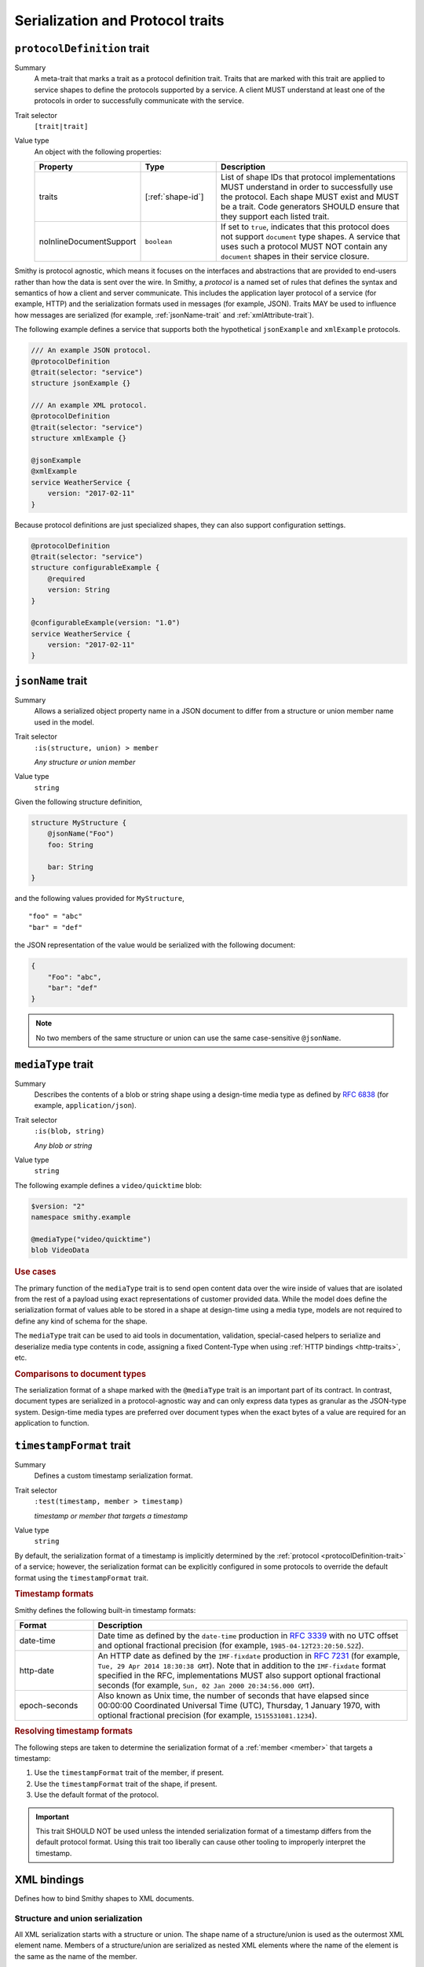 ---------------------------------
Serialization and Protocol traits
---------------------------------

.. smithy-trait:: smithy.api#protocolDefinition
.. _protocolDefinition-trait:

``protocolDefinition`` trait
============================

Summary
    A meta-trait that marks a trait as a protocol definition trait. Traits
    that are marked with this trait are applied to service shapes to
    define the protocols supported by a service. A client MUST understand
    at least one of the protocols in order to successfully communicate
    with the service.
Trait selector
    ``[trait|trait]``
Value type
    An object with the following properties:

    .. list-table::
       :header-rows: 1
       :widths: 10 23 67

       * - Property
         - Type
         - Description
       * - traits
         - [:ref:`shape-id`]
         - List of shape IDs that protocol implementations MUST understand
           in order to successfully use the protocol. Each shape MUST exist
           and MUST be a trait. Code generators SHOULD ensure that they
           support each listed trait.
       * - noInlineDocumentSupport
         - ``boolean``
         - If set to ``true``, indicates that this protocol does not support
           ``document`` type shapes. A service that uses such a protocol
           MUST NOT contain any ``document`` shapes in their service closure.

Smithy is protocol agnostic, which means it focuses on the interfaces and
abstractions that are provided to end-users rather than how the data is sent
over the wire. In Smithy, a *protocol* is a named set of rules that defines
the syntax and semantics of how a client and server communicate. This
includes the application layer protocol of a service (for example, HTTP)
and the serialization formats used in messages (for example, JSON). Traits
MAY be used to influence how messages are serialized (for example,
:ref:`jsonName-trait` and :ref:`xmlAttribute-trait`).

The following example defines a service that supports both the hypothetical
``jsonExample`` and ``xmlExample`` protocols.

.. code-block:: smithy

    /// An example JSON protocol.
    @protocolDefinition
    @trait(selector: "service")
    structure jsonExample {}

    /// An example XML protocol.
    @protocolDefinition
    @trait(selector: "service")
    structure xmlExample {}

    @jsonExample
    @xmlExample
    service WeatherService {
        version: "2017-02-11"
    }

Because protocol definitions are just specialized shapes, they can also
support configuration settings.

.. code-block:: smithy

    @protocolDefinition
    @trait(selector: "service")
    structure configurableExample {
        @required
        version: String
    }

    @configurableExample(version: "1.0")
    service WeatherService {
        version: "2017-02-11"
    }


.. smithy-trait:: smithy.api#jsonName
.. _jsonName-trait:

``jsonName`` trait
==================

Summary
    Allows a serialized object property name in a JSON document to differ from
    a structure or union member name used in the model.
Trait selector
    ``:is(structure, union) > member``

    *Any structure or union member*
Value type
    ``string``

Given the following structure definition,

.. code-block:: smithy

    structure MyStructure {
        @jsonName("Foo")
        foo: String

        bar: String
    }

and the following values provided for ``MyStructure``,

::

    "foo" = "abc"
    "bar" = "def"

the JSON representation of the value would be serialized with the
following document:

.. code-block:: json

    {
        "Foo": "abc",
        "bar": "def"
    }

.. note::

    No two members of the same structure or union can use the
    same case-sensitive ``@jsonName``.


.. smithy-trait:: smithy.api#mediaType
.. _mediaType-trait:

``mediaType`` trait
===================

Summary
    Describes the contents of a blob or string shape using a design-time
    media type as defined by :rfc:`6838` (for example, ``application/json``).
Trait selector
    ``:is(blob, string)``

    *Any blob or string*
Value type
    ``string``

The following example defines a ``video/quicktime`` blob:

.. code-block:: smithy

    $version: "2"
    namespace smithy.example

    @mediaType("video/quicktime")
    blob VideoData

.. rubric:: Use cases

The primary function of the ``mediaType`` trait is to send open content
data over the wire inside of values that are isolated from the rest of
a payload using exact representations of customer provided data. While the
model does define the serialization format of values able to be stored in a
shape at design-time using a media type, models are not required to define
any kind of schema for the shape.

The ``mediaType`` trait can be used to aid tools in documentation,
validation, special-cased helpers to serialize and deserialize media type
contents in code, assigning a fixed Content-Type when using
:ref:`HTTP bindings <http-traits>`, etc.

.. rubric:: Comparisons to document types

The serialization format of a shape marked with the ``@mediaType`` trait is
an important part of its contract. In contrast, document types are
serialized in a protocol-agnostic way and can only express data types as
granular as the JSON-type system. Design-time media types are preferred over
document types when the exact bytes of a value are required for an
application to function.


.. smithy-trait:: smithy.api#timestampFormat
.. _timestampFormat-trait:

``timestampFormat`` trait
=========================

Summary
    Defines a custom timestamp serialization format.
Trait selector
    ``:test(timestamp, member > timestamp)``

    *timestamp or member that targets a timestamp*
Value type
    ``string``

By default, the serialization format of a timestamp is implicitly determined by
the :ref:`protocol <protocolDefinition-trait>` of a service; however, the
serialization format can be explicitly configured in some protocols to
override the default format using the ``timestampFormat`` trait.

.. rubric:: Timestamp formats

Smithy defines the following built-in timestamp formats:

.. list-table::
    :header-rows: 1
    :widths: 20 80

    * - Format
      - Description
    * - date-time
      - Date time as defined by the ``date-time`` production in
        :rfc:`3339#section-5.6`
        with no UTC offset and optional fractional precision (for example,
        ``1985-04-12T23:20:50.52Z``).
    * - http-date
      - An HTTP date as defined by the ``IMF-fixdate`` production in
        :rfc:`7231#section-7.1.1.1` (for example,
        ``Tue, 29 Apr 2014 18:30:38 GMT``). Note that in addition to the
        ``IMF-fixdate`` format specified in the RFC, implementations MUST
        also support optional fractional seconds (for example,
        ``Sun, 02 Jan 2000 20:34:56.000 GMT``).
    * - epoch-seconds
      - Also known as Unix time, the number of seconds that have elapsed since
        00:00:00 Coordinated Universal Time (UTC), Thursday, 1 January 1970,
        with optional fractional precision (for example, ``1515531081.1234``).

.. rubric:: Resolving timestamp formats

The following steps are taken to determine the serialization format of a
:ref:`member <member>` that targets a timestamp:

1. Use the ``timestampFormat`` trait of the member, if present.
2. Use the ``timestampFormat`` trait of the shape, if present.
3. Use the default format of the protocol.

.. important::

    This trait SHOULD NOT be used unless the intended serialization format of
    a timestamp differs from the default protocol format. Using this trait too
    liberally can cause other tooling to improperly interpret the timestamp.


.. _xml-bindings:

XML bindings
============

Defines how to bind Smithy shapes to XML documents.


.. _xml-structure-and-union-serialization:

Structure and union serialization
---------------------------------

All XML serialization starts with a structure or union. The shape name of a
structure/union is used as the outermost XML element name. Members of a
structure/union are serialized as nested XML elements where the name of the
element is the same as the name of the member.

For example, given the following:

.. code-block:: smithy

    structure MyStructure {
        foo: String
    }

The XML serialization is:

.. code-block:: xml

    <MyStructure>
        <foo>example</foo>
    </MyStructure>


Custom XML element names
~~~~~~~~~~~~~~~~~~~~~~~~

Structure/union member element names can be changed using the
:ref:`xmlname-trait`.


XML attributes
~~~~~~~~~~~~~~

The :ref:`xmlattribute-trait` is used to serialize a structure
member as an XML attribute.


``xmlName`` on structures and unions
~~~~~~~~~~~~~~~~~~~~~~~~~~~~~~~~~~~~

An ``xmlName`` trait applied to a structure or union changes the element name
of the serialized shape; however, it does not influence the serialization of
members that target it. Given the following:

.. code-block:: smithy

    @xmlName("AStruct")
    structure A {
        b: B
    }

    @xmlName("BStruct")
    structure B {
        hello: String
    }

The XML serialization of ``AStruct`` is:

.. code-block:: xml

    <AStruct>
        <b>
            <hello>value</hello>
        </b>
    </AStruct>


Simple type serialization
-------------------------

The following table defines how simple types are serialized in XML documents.

.. list-table::
    :header-rows: 1
    :widths: 10 90

    * - Shape
      - Serialization
    * - blob
      - Serialized as a :rfc:`base64 encoded <4648#section-4>` string

        .. code-block:: smithy

            structure Struct {
                binary: Blob
            }

        given a value of ``value`` for ``binary``:

        .. code-block:: xml

            <Struct>
                <binary>dmFsdWU=</binary>
            </Struct>

    * - boolean
      - Serialized as "``true``" or "``false``"
    * - string
      - Serialized as an XML-safe UTF-8 string
    * - byte
      - Serialized as the string value of the number
    * - short
      - Serialized as the string value of the number
    * - integer
      - Serialized as the string value of the number
    * - long
      - Serialized as the string value of the number
    * - float
      - Serialized as the string value of the number using scientific
        notation if an exponent is needed.
    * - double
      - Serialized as the string value of the number using scientific
        notation if an exponent is needed.
    * - bigInteger
      - Serialized as the string value of the number using scientific
        notation if an exponent is needed.
    * - bigDecimal
      - Serialized as the string value of the number using scientific
        notation if an exponent is needed.
    * - timestamp
      - Serialized as :rfc:`3339` date-time value.

        .. code-block:: smithy

              structure Struct {
                  date: Timestamp
              }

        given a value of ``1578255206`` for ``date``:

        .. code-block:: xml

            <Struct>
                <date>2020-01-05T20:13:26Z</date>
            </Struct>

    * - document
      - .. warning::

            Document shapes are not recommended for use in XML based protocols.


.. _xml-list-serialization:

List serialization
------------------

List shapes use the same serialization semantics. List shapes
can be serialized as wrapped lists (the default behavior) or flattened lists.


Wrapped list serialization
~~~~~~~~~~~~~~~~~~~~~~~~~~

A wrapped list is serialized in an XML element where each value is
serialized in a nested element named ``member``. For example, given the
following:

.. code-block:: smithy

    structure Foo {
        values: MyList
    }

    list MyList {
        member: String
    }

The XML serialization of ``Foo`` is:

.. code-block:: xml

    <Foo>
        <values>
            <member>example1</member>
            <member>example2</member>
            <member>example3</member>
        </values>
    </Foo>

The :ref:`xmlname-trait` can be applied to the member of a list to
change the nested element name. For example, given the following:

.. code-block:: smithy

    structure Foo {
        values: MyList
    }

    list MyList {
        @xmlName("Item")
        member: String
    }

The XML serialization of ``Foo`` is:

.. code-block:: xml

    <Foo>
        <values>
            <Item>example1</Item>
            <Item>example2</Item>
            <Item>example3</Item>
        </values>
    </Foo>


Flattened list serialization
~~~~~~~~~~~~~~~~~~~~~~~~~~~~

The :ref:`xmlflattened-trait` can be used to unwrap the values of list
into a containing structure/union. The name of the elements repeated within
the structure/union is based on the structure/union member name. For
example, given the following:

.. code-block:: smithy

    structure Foo {
        @xmlFlattened
        flat: MyList
    }

The XML serialization of ``Foo`` is:

.. code-block:: xml

    <Foo>
        <flat>example1</flat>
        <flat>example2</flat>
        <flat>example3</flat>
    </Foo>

The ``xmlName`` trait applied to the structure/union member is used to change
the name of the repeated XML element. For example, given the following:

.. code-block:: smithy

    union Choice {
        @xmlFlattened
        @xmlName("Hi")
        flat: MyList
    }

    list MyList {
        member: String
    }

The XML serialization of ``Choice`` is:

.. code-block:: xml

    <Choice>
        <Hi>example1</Hi>
        <Hi>example2</Hi>
        <Hi>example3</Hi>
    </Choice>

The ``xmlName`` trait applied to the member of a list has no effect when
serializing a flattened list into a structure/union. For example, given the
following:

.. code-block:: smithy

    union Choice {
        @xmlFlattened
        flat: MyList
    }

    list MyList {
        @xmlName("Hi")
        member: String
    }

The XML serialization of ``Choice`` is:

.. code-block:: xml

    <Choice>
        <flat>example1</flat>
        <flat>example2</flat>
        <flat>example3</flat>
    </Choice>


.. _xml-map-serialization:

Map serialization
-----------------

Map shapes can be serialized as wrapped maps (the default behavior) or
flattened maps.


Wrapped map serialization
~~~~~~~~~~~~~~~~~~~~~~~~~

A wrapped map is serialized in an XML element where each value is
serialized in a nested element named ``entry`` that contains a nested
``key`` and ``value`` element. For example, given the following:

.. code-block:: smithy

    structure Foo {
        values: MyMap
    }

    map MyMap {
        key: String
        value: String
    }

The XML serialization of ``Foo`` is:

.. code-block:: xml

    <Foo>
        <values>
            <entry>
                <key>example-key1</key>
                <value>example1</value>
            </entry>
            <entry>
                <key>example-key2</key>
                <value>example2</value>
            </entry>
        </values>
    </Foo>

The :ref:`xmlname-trait` can be applied to the key and value members of a map
to change the nested element names.  For example, given the following:

.. code-block:: smithy

    structure Foo {
        values: MyMap
    }

    map MyMap {
        @xmlName("Name")
        key: String

        @xmlName("Setting")
        value: String
    }

The XML serialization of ``Foo`` is:

.. code-block:: xml

    <Foo>
        <values>
            <entry>
                <Name>example-key1</Name>
                <Setting>example1</Setting>
            </entry>
            <entry>
                <Name>example-key2</Name>
                <Setting>example2</Setting>
            </entry>
        </values>
    </Foo>


Flattened map serialization
~~~~~~~~~~~~~~~~~~~~~~~~~~~

The :ref:`xmlFlattened-trait` can be used to flatten the members of map
into a containing structure/union. For example, given the following:

.. code-block:: smithy

    structure Bar {
        @xmlFlattened
        flatMap: MyMap
    }

    map MyMap {
        key: String
        value: String
    }

The XML serialization of ``Bar`` is:

.. code-block:: xml

    <Bar>
        <flatMap>
            <key>example-key1</key>
            <value>example1</value>
        </flatMap>
        <flatMap>
            <key>example-key2</key>
            <value>example2</value>
        </flatMap>
        <flatMap>
            <key>example-key3</key>
            <value>example3</value>
        </flatMap>
    </Bar>

The ``xmlName`` trait applied to the structure/union member is used to change
the name of the repeated XML element. For example, given the following:

.. code-block:: smithy

    union Choice {
        @xmlFlattened
        @xmlName("Hi")
        flat: MyMap
    }

    map MyMap {
        key: String
        value: String
    }

The XML serialization of ``Choice`` is:

.. code-block:: xml

    <Choice>
        <Hi>
            <key>example-key1</key>
            <value>example1</value>
        </Hi>
        <Hi>
            <key>example-key1</key>
            <value>example1</value>
        </Hi>
        <Hi>
            <key>example-key1</key>
            <value>example1</value>
        </Hi>
    </Choice>

Unlike flattened lists and sets, flattened maps *do* honor ``xmlName``
traits applied to the key or value members of the map. For example, given
the following:

.. code-block:: smithy

    union Choice {
        @xmlFlattened
        @xmlName("Hi")
        flat: MyMap
    }

    map MyMap {
        @xmlName("Name")
        key: String

        @xmlName("Setting")
        value: String
    }

The XML serialization of ``Choice`` is:

.. code-block:: xml

    <Choice>
        <Hi>
            <Name>example-key1</Name>
            <Setting>example1</Setting>
        </Hi>
        <Hi>
            <Name>example-key2</Name>
            <Setting>example2</Setting>
        </Hi>
        <Hi>
            <Name>example-key3</Name>
            <Setting>example3</Setting>
        </Hi>
    </Choice>


.. smithy-trait:: smithy.api#xmlAttribute
.. _xmlAttribute-trait:

``xmlAttribute`` trait
----------------------

Summary
    Serializes an object property as an XML attribute rather than a nested
    XML element.
Trait selector
    .. code-block:: none

        structure > :test(member > :test(boolean, number, string, timestamp))

    *Structure members that target boolean, number, string, or timestamp*
Value type
    Annotation trait
Conflicts with
    :ref:`xmlNamespace-trait`

By default, the serialized XML attribute name is the same as the structure
member name. For example, given the following:

.. code-block:: smithy

    structure MyStructure {
        @xmlAttribute
        foo: String

        bar: String
    }

The XML serialization is:

.. code-block:: xml

    <MyStructure foo="example">
        <bar>example</bar>
    </MyStructure>

The serialized attribute name can be changed using the :ref:`xmlname-trait`.
Given the following:

.. code-block:: smithy

    structure MyStructure {
        @xmlAttribute
        @xmlName("NotFoo")
        foo: String
    }

The XML serialization is:

.. code-block:: xml

    <MyStructure NotFoo="example"/>


.. smithy-trait:: smithy.api#xmlFlattened
.. _xmlFlattened-trait:

``xmlFlattened`` trait
----------------------

Summary
    Unwraps the values of a list or map into the containing structure.
Trait selector
    .. code-block:: none

        :is(structure, union) > :test(member > :test(list, map))

    *Member of a structure or union that targets a list or map*
Value type
    Annotation trait

Given the following:

.. code-block:: smithy

    structure Foo {
        @xmlFlattened
        flat: MyList

        nested: MyList
    }

    list MyList {
        member: String
    }

The XML serialization of ``Foo`` is:

.. code-block:: xml

    <Foo>
        <flat>example1</flat>
        <flat>example2</flat>
        <flat>example3</flat>
        <nested>
            <member>example1</member>
            <member>example2</member>
            <member>example3</member>
        </nested>
    </Foo>

Maps can be flattened into structures too. Given the following:

.. code-block:: smithy

    structure Foo {
        @xmlFlattened
        flat: MyMap

        notFlat: MyMap
    }

    map MyMap {
        key: String
        value: String
    }

The XML serialization is:

.. code-block:: xml

    <Foo>
        <flat>
            <key>example-key1</key>
            <value>example1</value>
        </flat>
        <flat>
            <key>example-key2</key>
            <value>example2</value>
        </flat>
        <notFlat>
            <entry>
                <key>example-key1</key>
                <value>example1</value>
            </entry>
            <entry>
                <key>example-key2</key>
                <value>example2</value>
            </entry>
        </notFlat>
    </Foo>


.. smithy-trait:: smithy.api#xmlName
.. _xmlName-trait:

``xmlName`` trait
-----------------

Summary
    Changes the serialized element or attribute name of a structure, union,
    or member.
Trait selector
    ``:is(structure, union, member)``

    *A structure, union, or member*
Value type
    ``string`` value that MUST adhere to the :token:`smithy:XmlName` ABNF production:

    .. productionlist:: smithy
        XmlName       :`XmlIdentifier` / (`XmlIdentifier`` ":" `XmlIdentifier``)
        XmlIdentifier :(ALPHA / "_") *(ALPHA / DIGIT / "-" / "_")

By default, structure properties are serialized in attributes or nested
elements using the same name as the structure member name. Given the following:

.. code-block:: smithy

    structure MyStructure {
        @xmlName("Foo")
        foo: String

        bar: String
    }

The XML serialization is:

.. code-block:: xml

    <MyStructure>
        <Foo>example</Foo>
        <bar>example</bar>
    </MyStructure>

A namespace prefix can be inserted before the element name. Given the
following

.. code-block:: smithy

    structure AnotherStructure {
        @xmlName("hello:foo")
        foo: String
    }

The XML serialization is:

.. code-block:: xml

    <AnotherStructure>
        <hello:foo>example</hello:foo>
    </AnotherStructure>


.. smithy-trait:: smithy.api#xmlNamespace
.. _xmlNamespace-trait:

``xmlNamespace`` trait
----------------------

Summary
    Adds an `XML namespace`_ to an XML element.
Trait selector
    ``:is(service, member, simpleType, list, map, structure, union)``

    *Service, simple types, list, map, structure, or union*
Value type
    ``structure``
Conflicts with
    :ref:`xmlAttribute-trait`

The ``xmlNamespace`` trait is a structure that contains the following members:

.. list-table::
    :header-rows: 1
    :widths: 10 30 60

    * - Property
      - Type
      - Description
    * - uri
      - ``string`` value containing a valid URI
      - **Required**. The namespace URI for scoping this XML element.
    * - prefix
      - ``string`` value
      - The `namespace prefix`_ for elements from this namespace. Values
        provides for ``prefix`` property MUST adhere to the
        :token:`smithy:XmlIdentifier` production.

Given the following:

.. code-block:: smithy

    @xmlNamespace(uri: "http://foo.com")
    structure MyStructure {
        foo: String
        bar: String
    }

The XML serialization is:

.. code-block:: xml

    <MyStructure xmlns="http://foo.com">
        <foo>example</foo>
        <bar>example</bar>
    </MyStructure>

Given the following:

.. code-block:: smithy

    @xmlNamespace(uri: "http://foo.com", prefix: "baz")
    structure MyStructure {
        foo: String

        @xmlName("baz:bar")
        bar: String
    }

The XML serialization is:

.. code-block:: xml

    <MyStructure xmlns:baz="http://foo.com">
        <foo>example</foo>
        <baz:bar>example</baz:bar>
    </MyStructure>

.. _base64 encoded: https://tools.ietf.org/html/rfc4648#section-4
.. _XML namespace: https://www.w3.org/TR/REC-xml-names/
.. _namespace prefix: https://www.w3.org/TR/REC-xml-names/#NT-Prefix


See also
========

* :doc:`http-bindings`
